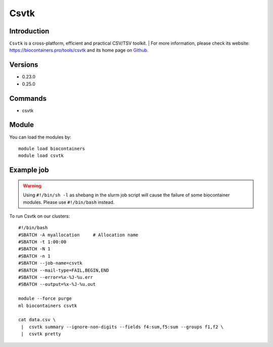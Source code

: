 .. _backbone-label:

Csvtk
==============================

Introduction
~~~~~~~~
``Csvtk`` is a cross-platform, efficient and practical CSV/TSV toolkit. 
| For more information, please check its website: https://biocontainers.pro/tools/csvtk and its home page on `Github`_.

Versions
~~~~~~~~
- 0.23.0
- 0.25.0

Commands
~~~~~~~
- csvtk

Module
~~~~~~~~
You can load the modules by::
    
    module load biocontainers
    module load csvtk

Example job
~~~~~
.. warning::
    Using ``#!/bin/sh -l`` as shebang in the slurm job script will cause the failure of some biocontainer modules. Please use ``#!/bin/bash`` instead.

To run Csvtk on our clusters::

    #!/bin/bash
    #SBATCH -A myallocation     # Allocation name 
    #SBATCH -t 1:00:00
    #SBATCH -N 1
    #SBATCH -n 1
    #SBATCH --job-name=csvtk
    #SBATCH --mail-type=FAIL,BEGIN,END
    #SBATCH --error=%x-%J-%u.err
    #SBATCH --output=%x-%J-%u.out

    module --force purge
    ml biocontainers csvtk

    cat data.csv \
     |  csvtk summary --ignore-non-digits --fields f4:sum,f5:sum --groups f1,f2 \
     |  csvtk pretty

.. _Github: https://github.com/shenwei356/csvtk
